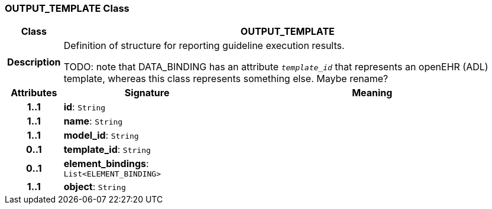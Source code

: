 === OUTPUT_TEMPLATE Class

[cols="^1,3,5"]
|===
h|*Class*
2+^h|*OUTPUT_TEMPLATE*

h|*Description*
2+a|Definition of structure for reporting guideline execution results.

TODO: note that DATA_BINDING has an attribute `_template_id_` that represents an openEHR (ADL) template, whereas this class represents something else. Maybe rename?

h|*Attributes*
^h|*Signature*
^h|*Meaning*

h|*1..1*
|*id*: `String`
a|

h|*1..1*
|*name*: `String`
a|

h|*1..1*
|*model_id*: `String`
a|

h|*0..1*
|*template_id*: `String`
a|

h|*0..1*
|*element_bindings*: `List<ELEMENT_BINDING>`
a|

h|*1..1*
|*object*: `String`
a|
|===
